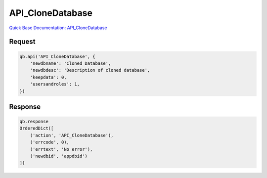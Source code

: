 API_CloneDatabase
*****************

`Quick Base Documentation: API_CloneDatabase <https://help.quickbase.com/api-guide/clone_database.html>`_

Request
^^^^^^^

.. code:: python

    qb.api('API_CloneDatabase', {
        'newdbname': 'Cloned Database',
        'newdbdesc': 'Description of cloned database',
        'keepdata': 0,
        'usersandroles': 1,
    })

Response
^^^^^^^^

.. code:: python

    qb.response
    OrderedDict([
        ('action', 'API_CloneDatabase'),
        ('errcode', 0),
        ('errtext', 'No error'),
        ('newdbid', 'appdbid')
    ])
